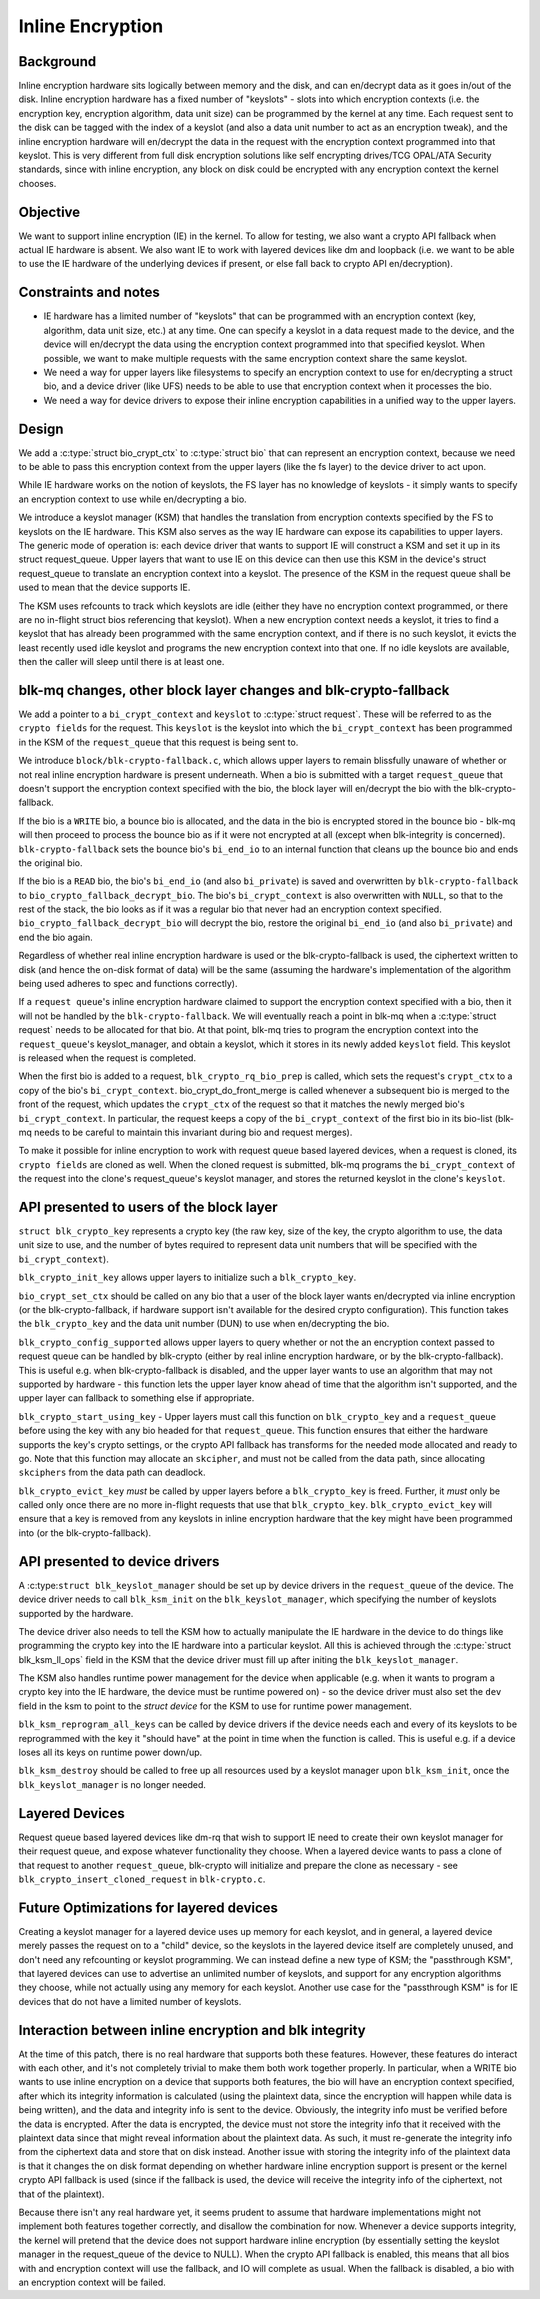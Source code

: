 .. SPDX-License-Identifier: GPL-2.0

=================
Inline Encryption
=================

Background
==========

Inline encryption hardware sits logically between memory and the disk, and can
en/decrypt data as it goes in/out of the disk. Inline encryption hardware has a
fixed number of "keyslots" - slots into which encryption contexts (i.e. the
encryption key, encryption algorithm, data unit size) can be programmed by the
kernel at any time. Each request sent to the disk can be tagged with the index
of a keyslot (and also a data unit number to act as an encryption tweak), and
the inline encryption hardware will en/decrypt the data in the request with the
encryption context programmed into that keyslot. This is very different from
full disk encryption solutions like self encrypting drives/TCG OPAL/ATA
Security standards, since with inline encryption, any block on disk could be
encrypted with any encryption context the kernel chooses.


Objective
=========

We want to support inline encryption (IE) in the kernel.
To allow for testing, we also want a crypto API fallback when actual
IE hardware is absent. We also want IE to work with layered devices
like dm and loopback (i.e. we want to be able to use the IE hardware
of the underlying devices if present, or else fall back to crypto API
en/decryption).


Constraints and notes
=====================

- IE hardware has a limited number of "keyslots" that can be programmed
  with an encryption context (key, algorithm, data unit size, etc.) at any time.
  One can specify a keyslot in a data request made to the device, and the
  device will en/decrypt the data using the encryption context programmed into
  that specified keyslot. When possible, we want to make multiple requests with
  the same encryption context share the same keyslot.

- We need a way for upper layers like filesystems to specify an encryption
  context to use for en/decrypting a struct bio, and a device driver (like UFS)
  needs to be able to use that encryption context when it processes the bio.

- We need a way for device drivers to expose their inline encryption
  capabilities in a unified way to the upper layers.


Design
======

We add a :c:type:`struct bio_crypt_ctx` to :c:type:`struct bio` that can
represent an encryption context, because we need to be able to pass this
encryption context from the upper layers (like the fs layer) to the
device driver to act upon.

While IE hardware works on the notion of keyslots, the FS layer has no
knowledge of keyslots - it simply wants to specify an encryption context to
use while en/decrypting a bio.

We introduce a keyslot manager (KSM) that handles the translation from
encryption contexts specified by the FS to keyslots on the IE hardware.
This KSM also serves as the way IE hardware can expose its capabilities to
upper layers. The generic mode of operation is: each device driver that wants
to support IE will construct a KSM and set it up in its struct request_queue.
Upper layers that want to use IE on this device can then use this KSM in
the device's struct request_queue to translate an encryption context into
a keyslot. The presence of the KSM in the request queue shall be used to mean
that the device supports IE.

The KSM uses refcounts to track which keyslots are idle (either they have no
encryption context programmed, or there are no in-flight struct bios
referencing that keyslot). When a new encryption context needs a keyslot, it
tries to find a keyslot that has already been programmed with the same
encryption context, and if there is no such keyslot, it evicts the least
recently used idle keyslot and programs the new encryption context into that
one. If no idle keyslots are available, then the caller will sleep until there
is at least one.

blk-mq changes, other block layer changes and blk-crypto-fallback
=================================================================

We add a pointer to a ``bi_crypt_context`` and ``keyslot`` to
:c:type:`struct request`. These will be referred to as the ``crypto fields``
for the request. This ``keyslot`` is the keyslot into which the
``bi_crypt_context`` has been programmed in the KSM of the ``request_queue``
that this request is being sent to.

We introduce ``block/blk-crypto-fallback.c``, which allows upper layers to remain
blissfully unaware of whether or not real inline encryption hardware is present
underneath. When a bio is submitted with a target ``request_queue`` that doesn't
support the encryption context specified with the bio, the block layer will
en/decrypt the bio with the blk-crypto-fallback.

If the bio is a ``WRITE`` bio, a bounce bio is allocated, and the data in the bio
is encrypted stored in the bounce bio - blk-mq will then proceed to process the
bounce bio as if it were not encrypted at all (except when blk-integrity is
concerned). ``blk-crypto-fallback`` sets the bounce bio's ``bi_end_io`` to an
internal function that cleans up the bounce bio and ends the original bio.

If the bio is a ``READ`` bio, the bio's ``bi_end_io`` (and also ``bi_private``)
is saved and overwritten by ``blk-crypto-fallback`` to
``bio_crypto_fallback_decrypt_bio``.  The bio's ``bi_crypt_context`` is also
overwritten with ``NULL``, so that to the rest of the stack, the bio looks
as if it was a regular bio that never had an encryption context specified.
``bio_crypto_fallback_decrypt_bio`` will decrypt the bio, restore the original
``bi_end_io`` (and also ``bi_private``) and end the bio again.

Regardless of whether real inline encryption hardware is used or the
blk-crypto-fallback is used, the ciphertext written to disk (and hence the
on-disk format of data) will be the same (assuming the hardware's implementation
of the algorithm being used adheres to spec and functions correctly).

If a ``request queue``'s inline encryption hardware claimed to support the
encryption context specified with a bio, then it will not be handled by the
``blk-crypto-fallback``. We will eventually reach a point in blk-mq when a
:c:type:`struct request` needs to be allocated for that bio. At that point,
blk-mq tries to program the encryption context into the ``request_queue``'s
keyslot_manager, and obtain a keyslot, which it stores in its newly added
``keyslot`` field. This keyslot is released when the request is completed.

When the first bio is added to a request, ``blk_crypto_rq_bio_prep`` is called,
which sets the request's ``crypt_ctx`` to a copy of the bio's
``bi_crypt_context``. bio_crypt_do_front_merge is called whenever a subsequent
bio is merged to the front of the request, which updates the ``crypt_ctx`` of
the request so that it matches the newly merged bio's ``bi_crypt_context``. In particular, the request keeps a copy of the ``bi_crypt_context`` of the first
bio in its bio-list (blk-mq needs to be careful to maintain this invariant
during bio and request merges).

To make it possible for inline encryption to work with request queue based
layered devices, when a request is cloned, its ``crypto fields`` are cloned as
well. When the cloned request is submitted, blk-mq programs the
``bi_crypt_context`` of the request into the clone's request_queue's keyslot
manager, and stores the returned keyslot in the clone's ``keyslot``.


API presented to users of the block layer
=========================================

``struct blk_crypto_key`` represents a crypto key (the raw key, size of the
key, the crypto algorithm to use, the data unit size to use, and the number of
bytes required to represent data unit numbers that will be specified with the
``bi_crypt_context``).

``blk_crypto_init_key`` allows upper layers to initialize such a
``blk_crypto_key``.

``bio_crypt_set_ctx`` should be called on any bio that a user of
the block layer wants en/decrypted via inline encryption (or the
blk-crypto-fallback, if hardware support isn't available for the desired
crypto configuration). This function takes the ``blk_crypto_key`` and the
data unit number (DUN) to use when en/decrypting the bio.

``blk_crypto_config_supported`` allows upper layers to query whether or not the
an encryption context passed to request queue can be handled by blk-crypto
(either by real inline encryption hardware, or by the blk-crypto-fallback).
This is useful e.g. when blk-crypto-fallback is disabled, and the upper layer
wants to use an algorithm that may not supported by hardware - this function
lets the upper layer know ahead of time that the algorithm isn't supported,
and the upper layer can fallback to something else if appropriate.

``blk_crypto_start_using_key`` - Upper layers must call this function on
``blk_crypto_key`` and a ``request_queue`` before using the key with any bio
headed for that ``request_queue``. This function ensures that either the
hardware supports the key's crypto settings, or the crypto API fallback has
transforms for the needed mode allocated and ready to go. Note that this
function may allocate an ``skcipher``, and must not be called from the data
path, since allocating ``skciphers`` from the data path can deadlock.

``blk_crypto_evict_key`` *must* be called by upper layers before a
``blk_crypto_key`` is freed. Further, it *must* only be called only once
there are no more in-flight requests that use that ``blk_crypto_key``.
``blk_crypto_evict_key`` will ensure that a key is removed from any keyslots in
inline encryption hardware that the key might have been programmed into (or the blk-crypto-fallback).

API presented to device drivers
===============================

A :c:type:``struct blk_keyslot_manager`` should be set up by device drivers in
the ``request_queue`` of the device. The device driver needs to call
``blk_ksm_init`` on the ``blk_keyslot_manager``, which specifying the number of
keyslots supported by the hardware.

The device driver also needs to tell the KSM how to actually manipulate the
IE hardware in the device to do things like programming the crypto key into
the IE hardware into a particular keyslot. All this is achieved through the
:c:type:`struct blk_ksm_ll_ops` field in the KSM that the device driver
must fill up after initing the ``blk_keyslot_manager``.

The KSM also handles runtime power management for the device when applicable
(e.g. when it wants to program a crypto key into the IE hardware, the device
must be runtime powered on) - so the device driver must also set the ``dev``
field in the ksm to point to the `struct device` for the KSM to use for runtime
power management.

``blk_ksm_reprogram_all_keys`` can be called by device drivers if the device
needs each and every of its keyslots to be reprogrammed with the key it
"should have" at the point in time when the function is called. This is useful
e.g. if a device loses all its keys on runtime power down/up.

``blk_ksm_destroy`` should be called to free up all resources used by a keyslot
manager upon ``blk_ksm_init``, once the ``blk_keyslot_manager`` is no longer
needed.


Layered Devices
===============

Request queue based layered devices like dm-rq that wish to support IE need to
create their own keyslot manager for their request queue, and expose whatever
functionality they choose. When a layered device wants to pass a clone of that
request to another ``request_queue``, blk-crypto will initialize and prepare the
clone as necessary - see ``blk_crypto_insert_cloned_request`` in
``blk-crypto.c``.

Future Optimizations for layered devices
========================================

Creating a keyslot manager for a layered device uses up memory for each
keyslot, and in general, a layered device merely passes the request on to a
"child" device, so the keyslots in the layered device itself are completely
unused, and don't need any refcounting or keyslot programming. We can instead
define a new type of KSM; the "passthrough KSM", that layered devices can use
to advertise an unlimited number of keyslots, and support for any encryption
algorithms they choose, while not actually using any memory for each keyslot.
Another use case for the "passthrough KSM" is for IE devices that do not have a
limited number of keyslots.


Interaction between inline encryption and blk integrity
=======================================================

At the time of this patch, there is no real hardware that supports both these
features. However, these features do interact with each other, and it's not
completely trivial to make them both work together properly. In particular,
when a WRITE bio wants to use inline encryption on a device that supports both
features, the bio will have an encryption context specified, after which
its integrity information is calculated (using the plaintext data, since
the encryption will happen while data is being written), and the data and
integrity info is sent to the device. Obviously, the integrity info must be
verified before the data is encrypted. After the data is encrypted, the device
must not store the integrity info that it received with the plaintext data
since that might reveal information about the plaintext data. As such, it must
re-generate the integrity info from the ciphertext data and store that on disk
instead. Another issue with storing the integrity info of the plaintext data is
that it changes the on disk format depending on whether hardware inline
encryption support is present or the kernel crypto API fallback is used (since
if the fallback is used, the device will receive the integrity info of the
ciphertext, not that of the plaintext).

Because there isn't any real hardware yet, it seems prudent to assume that
hardware implementations might not implement both features together correctly,
and disallow the combination for now. Whenever a device supports integrity, the
kernel will pretend that the device does not support hardware inline encryption
(by essentially setting the keyslot manager in the request_queue of the device
to NULL). When the crypto API fallback is enabled, this means that all bios with
and encryption context will use the fallback, and IO will complete as usual.
When the fallback is disabled, a bio with an encryption context will be failed.
